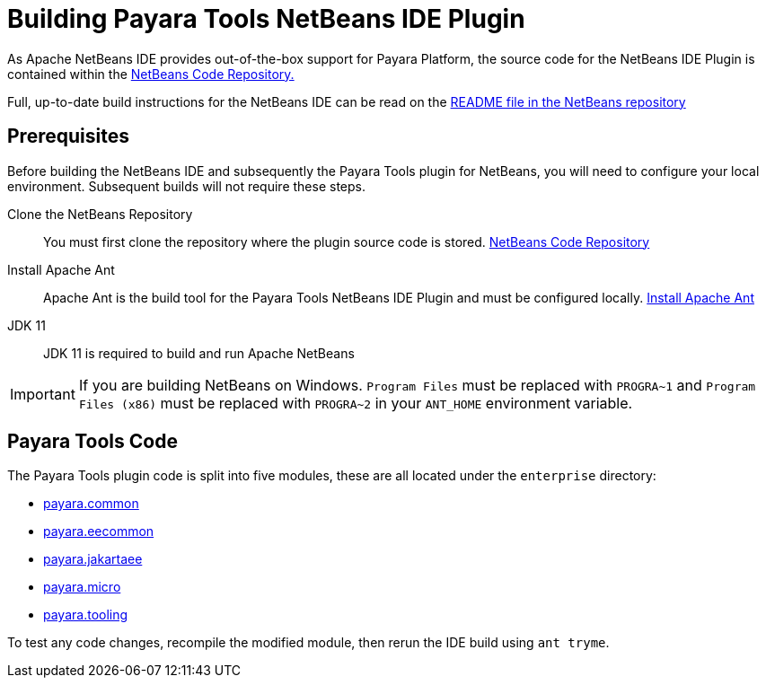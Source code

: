 [[building-netbeans-ide-plugin]]
= Building Payara Tools NetBeans IDE Plugin
:ordinal: 3

As Apache NetBeans IDE provides out-of-the-box support for Payara Platform, the source code for the NetBeans IDE Plugin is contained within the https://github.com/apache/netbeans[NetBeans Code Repository.]

Full, up-to-date build instructions for the NetBeans IDE can be read on the https://github.com/apache/netbeans/tree/master#apache-netbeans[README file in the NetBeans repository]

[[building-netbeans-extension-prequisites]]
== Prerequisites
Before building the NetBeans IDE and subsequently the Payara Tools plugin for NetBeans, you will need to configure your local environment. Subsequent builds will not require these steps.

Clone the NetBeans Repository::
You must first clone the repository where the plugin source code is stored. https://github.com/apache/netbeans[NetBeans Code Repository]

Install Apache Ant::
Apache Ant is the build tool for the Payara Tools NetBeans IDE Plugin and must be configured locally. https://ant.apache.org/manual/install.html[Install Apache Ant]

JDK 11::
JDK 11 is required to build and run Apache NetBeans

IMPORTANT: If you are building NetBeans on Windows. `Program Files` must be replaced with `PROGRA~1` and `Program Files (x86)` must be replaced with `PROGRA~2` in your `ANT_HOME` environment variable.

[[accessing-payara-tools-code]]
== Payara Tools Code

The Payara Tools plugin code is split into five modules, these are all located under the `enterprise` directory:

* https://github.com/apache/netbeans/tree/master/enterprise/payara.common[payara.common]
* https://github.com/apache/netbeans/tree/master/enterprise/payara.eecommon[payara.eecommon]
* https://github.com/apache/netbeans/tree/master/enterprise/payara.jakartaee[payara.jakartaee]
* https://github.com/apache/netbeans/tree/master/enterprise/payara.micro[payara.micro]
* https://github.com/apache/netbeans/tree/master/enterprise/payara.tooling[payara.tooling]

To test any code changes, recompile the modified module, then rerun the IDE build using `ant tryme`.
